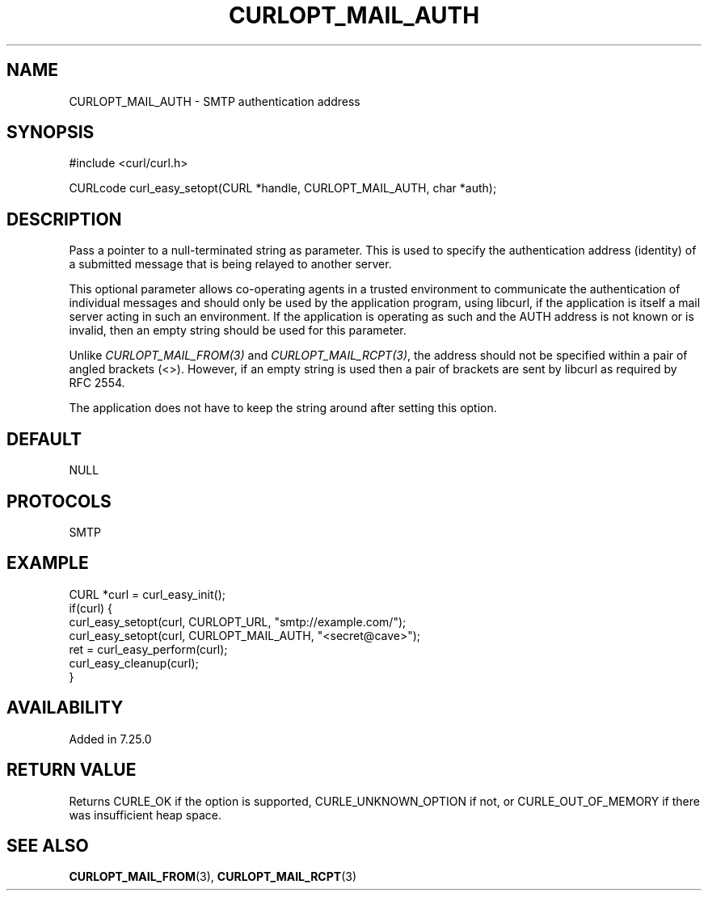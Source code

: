 .\" **************************************************************************
.\" *                                  _   _ ____  _
.\" *  Project                     ___| | | |  _ \| |
.\" *                             / __| | | | |_) | |
.\" *                            | (__| |_| |  _ <| |___
.\" *                             \___|\___/|_| \_\_____|
.\" *
.\" * Copyright (C) Daniel Stenberg, <daniel@haxx.se>, et al.
.\" *
.\" * This software is licensed as described in the file COPYING, which
.\" * you should have received as part of this distribution. The terms
.\" * are also available at https://curl.se/docs/copyright.html.
.\" *
.\" * You may opt to use, copy, modify, merge, publish, distribute and/or sell
.\" * copies of the Software, and permit persons to whom the Software is
.\" * furnished to do so, under the terms of the COPYING file.
.\" *
.\" * This software is distributed on an "AS IS" basis, WITHOUT WARRANTY OF ANY
.\" * KIND, either express or implied.
.\" *
.\" * SPDX-License-Identifier: curl
.\" *
.\" **************************************************************************
.\"
.TH CURLOPT_MAIL_AUTH 3 "19 Jun 2014" libcurl libcurl
.SH NAME
CURLOPT_MAIL_AUTH \- SMTP authentication address
.SH SYNOPSIS
.nf
#include <curl/curl.h>

CURLcode curl_easy_setopt(CURL *handle, CURLOPT_MAIL_AUTH, char *auth);
.fi
.SH DESCRIPTION
Pass a pointer to a null-terminated string as parameter. This is used to
specify the authentication address (identity) of a submitted message that is
being relayed to another server.

This optional parameter allows co-operating agents in a trusted environment to
communicate the authentication of individual messages and should only be used
by the application program, using libcurl, if the application is itself a mail
server acting in such an environment. If the application is operating as such
and the AUTH address is not known or is invalid, then an empty string should
be used for this parameter.

Unlike \fICURLOPT_MAIL_FROM(3)\fP and \fICURLOPT_MAIL_RCPT(3)\fP, the address
should not be specified within a pair of angled brackets (<>). However, if an
empty string is used then a pair of brackets are sent by libcurl as required
by RFC 2554.

The application does not have to keep the string around after setting this
option.
.SH DEFAULT
NULL
.SH PROTOCOLS
SMTP
.SH EXAMPLE
.nf
CURL *curl = curl_easy_init();
if(curl) {
  curl_easy_setopt(curl, CURLOPT_URL, "smtp://example.com/");
  curl_easy_setopt(curl, CURLOPT_MAIL_AUTH, "<secret@cave>");
  ret = curl_easy_perform(curl);
  curl_easy_cleanup(curl);
}
.fi
.SH AVAILABILITY
Added in 7.25.0
.SH RETURN VALUE
Returns CURLE_OK if the option is supported, CURLE_UNKNOWN_OPTION if not, or
CURLE_OUT_OF_MEMORY if there was insufficient heap space.
.SH "SEE ALSO"
.BR CURLOPT_MAIL_FROM (3),
.BR CURLOPT_MAIL_RCPT (3)
